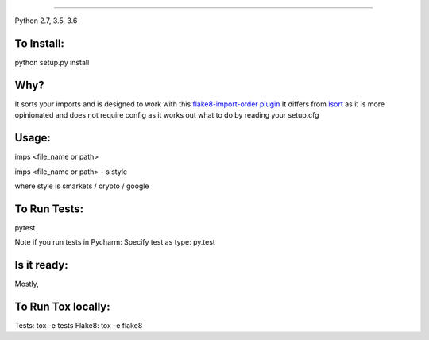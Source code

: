 
.. image:: https://raw.github.com/bootandy/imps/master/imps.png
    :alt: isort
    
#######

.. image:: https://travis-ci.org/bootandy/imps.png?branch=master
    :target: https://travis-ci.org/bootandy/imps
    :alt: Build Status

Python 2.7, 3.5, 3.6

To Install:
===========
python setup.py install


Why?
====

It sorts your imports and is designed to work with this
`flake8-import-order plugin <https://github.com/PyCQA/flake8-import-order>`_
It differs from `Isort <https://github.com/timothycrosley/isort>`_ as it is more opinionated and
does not require config as it works out what to do by reading your setup.cfg


Usage:
======
imps <file_name or path>

imps <file_name or path> - s style

where style is smarkets / crypto / google


To Run Tests:
=============
pytest

Note if you run tests in Pycharm: Specify test as type: py.test

Is it ready:
============
Mostly,

To Run Tox locally:
===================
Tests:
tox -e tests
Flake8:
tox -e flake8
